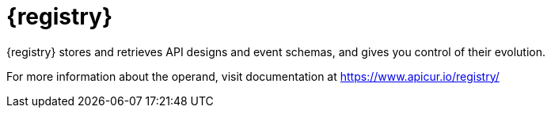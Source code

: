 [#apicurio-registry-intro]
= {registry}

{registry} stores and retrieves API designs and event schemas, and gives you control of their evolution.

For more information about the operand, visit documentation at https://www.apicur.io/registry/

ifdef::service-registry[]

{registry} is based on the https://github.com/apicurio/apicurio-registry[Apicurio Registry] open source community project.

endif::[]

